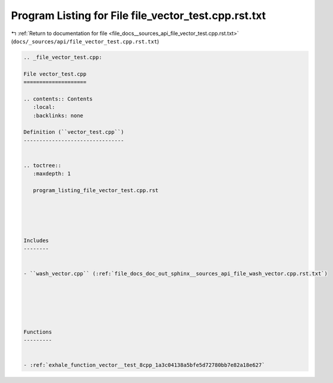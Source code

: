 
.. _program_listing_file_docs__sources_api_file_vector_test.cpp.rst.txt:

Program Listing for File file_vector_test.cpp.rst.txt
=====================================================

|exhale_lsh| :ref:`Return to documentation for file <file_docs__sources_api_file_vector_test.cpp.rst.txt>` (``docs/_sources/api/file_vector_test.cpp.rst.txt``)

.. |exhale_lsh| unicode:: U+021B0 .. UPWARDS ARROW WITH TIP LEFTWARDS

.. code-block:: cpp

   
   .. _file_vector_test.cpp:
   
   File vector_test.cpp
   ====================
   
   .. contents:: Contents
      :local:
      :backlinks: none
   
   Definition (``vector_test.cpp``)
   --------------------------------
   
   
   .. toctree::
      :maxdepth: 1
   
      program_listing_file_vector_test.cpp.rst
   
   
   
   
   
   Includes
   --------
   
   
   - ``wash_vector.cpp`` (:ref:`file_docs_doc_out_sphinx__sources_api_file_wash_vector.cpp.rst.txt`)
   
   
   
   
   
   
   Functions
   ---------
   
   
   - :ref:`exhale_function_vector__test_8cpp_1a3c04138a5bfe5d72780bb7e82a18e627`
   
